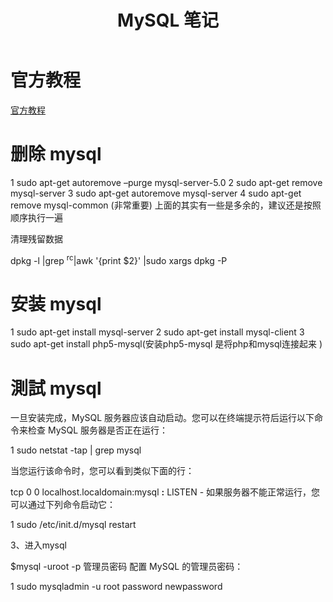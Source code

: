 #+TITLE:  MySQL 笔记


* 官方教程
[[http://dev.mysql.com/doc/refman/5.1/zh/index.html][官方教程]]
* 删除 mysql

1 sudo apt-get autoremove --purge mysql-server-5.0
2 sudo apt-get remove mysql-server
3 sudo apt-get autoremove mysql-server
4 sudo apt-get remove mysql-common (非常重要)
上面的其实有一些是多余的，建议还是按照顺序执行一遍

清理残留数据

dpkg -l |grep ^rc|awk '{print $2}' |sudo xargs dpkg -P


* 安装 mysql



1 sudo apt-get install mysql-server
2 sudo apt-get install mysql-client
3 sudo apt-get install php5-mysql(安装php5-mysql 是将php和mysql连接起来 ) 
 
* 測試 mysql
一旦安装完成，MySQL 服务器应该自动启动。您可以在终端提示符后运行以下命令来检查 MySQL 服务器是否正在运行：

1 sudo netstat -tap | grep mysql

当您运行该命令时，您可以看到类似下面的行：

tcp 0 0 localhost.localdomain:mysql *:* LISTEN -
如果服务器不能正常运行，您可以通过下列命令启动它：


1 sudo /etc/init.d/mysql restart

3、进入mysql

$mysql -uroot -p 管理员密码
配置 MySQL 的管理员密码：

1 sudo mysqladmin -u root password newpassword
